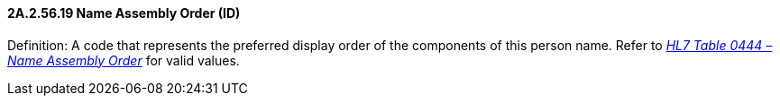 ==== 2A.2.56.19 Name Assembly Order (ID)

Definition: A code that represents the preferred display order of the components of this person name. Refer to file:///E:\V2\v2.9%20final%20Nov%20from%20Frank\V29_CH02C_Tables.docx#HL70444[_HL7 Table 0444 – Name Ass__embl__y Order_] for valid values.

